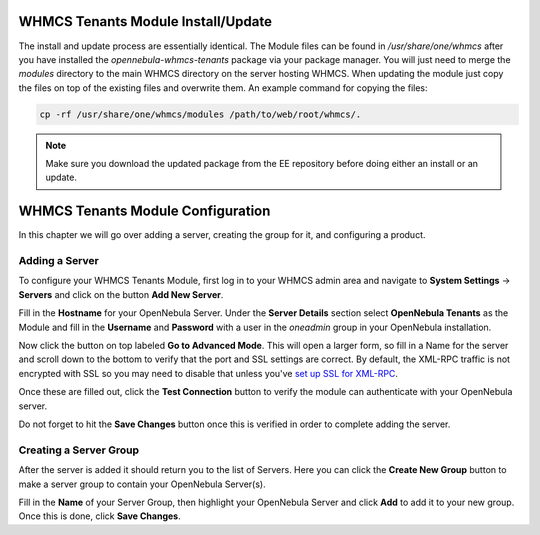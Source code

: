 .. _whmcs_tenants_instcfg:

===================================
WHMCS Tenants Module Install/Update
===================================

The install and update process are essentially identical. The Module files can be found in */usr/share/one/whmcs* after you have installed the *opennebula-whmcs-tenants* package via your package manager. You will just need to merge the *modules* directory to the main WHMCS directory on the server hosting WHMCS. When updating the module just copy the files on top of the existing files and overwrite them. An example command for copying the files:

.. code-block:: bash

    cp -rf /usr/share/one/whmcs/modules /path/to/web/root/whmcs/.



.. note:: Make sure you download the updated package from the EE repository before doing either an install or an update.

==================================
WHMCS Tenants Module Configuration
==================================

In this chapter we will go over adding a server, creating the group for it, and configuring a product.

Adding a Server
---------------

.. image:: /images/whmcs_tenants_system_settings.png
    :align: center

To configure your WHMCS Tenants Module, first log in to your WHMCS admin area and navigate to **System Settings** -> **Servers** and click on the button **Add New Server**.

.. image:: /images/whmcs_tenants_add_server.png
    :align: center

Fill in the **Hostname** for your OpenNebula Server. Under the **Server Details** section select **OpenNebula Tenants** as the Module and fill in the **Username** and **Password** with a user in the *oneadmin* group in your OpenNebula installation.

Now click the button on top labeled **Go to Advanced Mode**.  This will open a larger form, so fill in a Name for the server and scroll down to the bottom to verify that the port and SSL settings are correct. By default, the XML-RPC traffic is not encrypted with SSL so you may need to disable that unless you've `set up SSL for XML-RPC <https://support.opennebula.pro/hc/en-us/articles/5101146829585>`__.

Once these are filled out, click the **Test Connection** button to verify the module can authenticate with your OpenNebula server.

Do not forget to hit the **Save Changes** button once this is verified in order to complete adding the server.

Creating a Server Group
-----------------------

After the server is added it should return you to the list of Servers. Here you can click the **Create New Group** button to make a server group to contain your OpenNebula Server(s).

Fill in the **Name** of your Server Group, then highlight your OpenNebula Server and click **Add** to add it to your new group.  Once this is done, click **Save Changes**.
